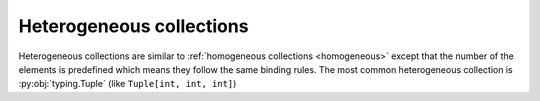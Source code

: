 .. _heterogeneous:


Heterogeneous collections
_________________________

Heterogeneous collections are similar to :ref:`homogeneous collections <homogeneous>`
except that the number of the elements is predefined which means they follow the same binding rules.
The most common heterogeneous collection is :py:obj:`typing.Tuple` (like ``Tuple[int, int, int]``)
